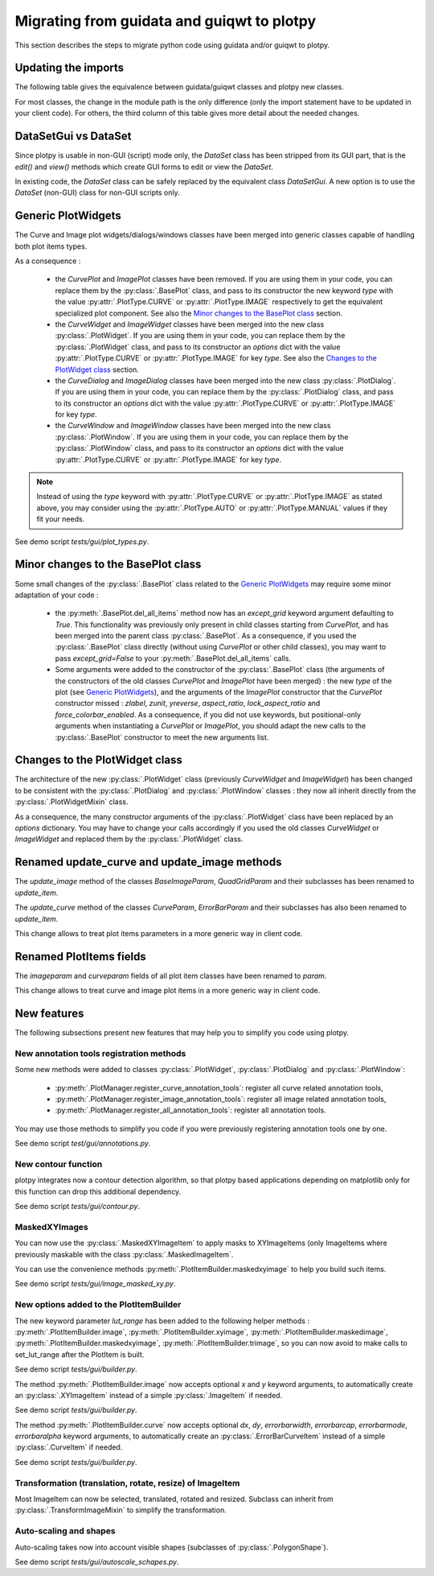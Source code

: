 Migrating from guidata and guiqwt to plotpy
===========================================

This section describes the steps to migrate python code using guidata and/or guiqwt to plotpy.

Updating the imports
-----------------------

The following table gives the equivalence between guidata/guiqwt classes and plotpy new classes.

For most classes, the change in the module path is the only difference (only the import statement
have to be updated in your client code). For others, the third column of this table gives more
detail about the needed changes.

.. csv-table:: Compatibility table
    :file: gui_to_plotpy.csv


DataSetGui vs DataSet
---------------------

Since plotpy is usable in non-GUI (script) mode only, the `DataSet` class has been stripped from its
GUI part, that is the `edit()` and `view()` methods which create GUI forms to edit or view the
`DataSet`.

In existing code, the `DataSet` class can be safely replaced by the equivalent class `DataSetGui`.
A new option is to use the `DataSet` (non-GUI) class for non-GUI scripts only.


Generic PlotWidgets
-------------------

The Curve and Image plot widgets/dialogs/windows classes have been merged into generic classes
capable of handling both plot items types.

As a consequence :

    * the `CurvePlot` and `ImagePlot` classes have been removed. If you are using them in your
      code, you can replace them by the :py:class:`.BasePlot` class, and pass to its
      constructor the new keyword `type` with the value :py:attr:`.PlotType.CURVE` or
      :py:attr:`.PlotType.IMAGE` respectively to get the equivalent specialized plot
      component. See also the `Minor changes to the BasePlot class`_ section.
    * the `CurveWidget` and `ImageWidget` classes have been merged into the new class
      :py:class:`.PlotWidget`. If you are using them in your code, you can replace them by the
      :py:class:`.PlotWidget` class, and pass to its constructor an `options` dict with
      the value :py:attr:`.PlotType.CURVE` or :py:attr:`.PlotType.IMAGE` for key `type`. See also
      the `Changes to the PlotWidget class`_ section.
    * the `CurveDialog` and `ImageDialog` classes have been merged into the new class
      :py:class:`.PlotDialog`. If you are using them in your code, you can replace them by the
      :py:class:`.PlotDialog` class, and pass to its constructor an `options` dict with
      the value :py:attr:`.PlotType.CURVE` or :py:attr:`.PlotType.IMAGE` for key `type`.
    * the `CurveWindow` and `ImageWindow` classes have been merged into the new class
      :py:class:`.PlotWindow`. If you are using them in your code, you can replace them by the
      :py:class:`.PlotWindow` class, and pass to its constructor an `options` dict with
      the value :py:attr:`.PlotType.CURVE` or :py:attr:`.PlotType.IMAGE` for key `type`.


.. note::

    Instead of using the `type` keyword with :py:attr:`.PlotType.CURVE` or
    :py:attr:`.PlotType.IMAGE` as stated above, you may consider using the
    :py:attr:`.PlotType.AUTO` or :py:attr:`.PlotType.MANUAL` values if they fit your needs.

See demo script `tests/gui/plot_types.py`.

Minor changes to the BasePlot class
-----------------------------------

Some small changes of the :py:class:`.BasePlot` class related to the `Generic PlotWidgets`_ may
require some minor adaptation of your code :

    * the :py:meth:`.BasePlot.del_all_items` method now has an `except_grid` keyword argument
      defaulting to `True`. This functionality was previously only present in child classes starting
      from `CurvePlot`, and has been merged into the parent class :py:class:`.BasePlot`.
      As a consequence, if you used the :py:class:`.BasePlot` class directly (without using
      `CurvePlot` or other child classes), you may want to pass `except_grid=False` to your
      :py:meth:`.BasePlot.del_all_items` calls.
    * Some arguments were added to the constructor of the :py:class:`.BasePlot` class (the arguments
      of the constructors of the old classes `CurvePlot` and `ImagePlot` have been merged) : the new
      `type` of the plot (see `Generic PlotWidgets`_), and the arguments of the `ImagePlot`
      constructor that the `CurvePlot` constructor missed : `zlabel`, `zunit`, `yreverse`,
      `aspect_ratio`, `lock_aspect_ratio` and `force_colorbar_enabled`.
      As a consequence, if you did not use keywords, but positional-only arguments when
      instantiating a `CurvePlot` or `ImagePlot`, you should adapt the new calls to the
      :py:class:`.BasePlot` constructor to meet the new arguments list.

Changes to the PlotWidget class
-------------------------------------

The architecture of the new :py:class:`.PlotWidget` class (previously `CurveWidget` and
`ImageWidget`) has been changed to be consistent with the :py:class:`.PlotDialog` and
:py:class:`.PlotWindow` classes : they now all inherit directly from the
:py:class:`.PlotWidgetMixin` class.

As a consequence, the many constructor arguments of the :py:class:`.PlotWidget` class have been
replaced by an `options` dictionary. You may have to change your calls accordingly if you used the
old classes `CurveWidget` or `ImageWidget` and replaced them by the :py:class:`.PlotWidget` class.


Renamed update_curve and update_image methods
---------------------------------------------

The `update_image` method of the classes `BaseImageParam`, `QuadGridParam` and their subclasses has
been renamed to `update_item`.

The `update_curve` method of the classes `CurveParam`, `ErrorBarParam` and their subclasses has also
been renamed to `update_item`.

This change allows to treat plot items parameters in a more generic way in client code.

Renamed PlotItems fields
------------------------

The `imageparam` and `curveparam` fields of all plot item classes have been renamed to `param`.

This change allows to treat curve and image plot items in a more generic way in client code.

New features
-------------

The following subsections present new features that may help you to simplify you code using plotpy.

New annotation tools registration methods
~~~~~~~~~~~~~~~~~~~~~~~~~~~~~~~~~~~~~~~~~~~~

Some new methods were added to classes :py:class:`.PlotWidget`, :py:class:`.PlotDialog` and
:py:class:`.PlotWindow`:

    * :py:meth:`.PlotManager.register_curve_annotation_tools`: register all curve related annotation
      tools,
    * :py:meth:`.PlotManager.register_image_annotation_tools`: register all image related annotation
      tools,
    * :py:meth:`.PlotManager.register_all_annotation_tools`: register all annotation tools.

You may use those methods to simplify you code if you were previously registering annotation tools
one by one.

See demo script `test/gui/annotations.py`.

New contour function
~~~~~~~~~~~~~~~~~~~~~~~~

plotpy integrates now a contour detection algorithm, so that plotpy based applications depending on
matplotlib only for this function can drop this additional dependency.

See demo script `tests/gui/contour.py`.

MaskedXYImages
~~~~~~~~~~~~~~~~~~~~~~~~

You can now use the :py:class:`.MaskedXYImageItem` to apply masks to XYImageItems (only ImageItems
where previously maskable with the class :py:class:`.MaskedImageItem`.

You can use the convenience methods :py:meth:`.PlotItemBuilder.maskedxyimage` to help you build such
items.

See demo script `tests/gui/image_masked_xy.py`.

New options added to the PlotItemBuilder
~~~~~~~~~~~~~~~~~~~~~~~~~~~~~~~~~~~~~~~~~~

The new keyword parameter `lut_range` has been added to the following helper methods :
:py:meth:`.PlotItemBuilder.image`, :py:meth:`.PlotItemBuilder.xyimage`,
:py:meth:`.PlotItemBuilder.maskedimage`, :py:meth:`.PlotItemBuilder.maskedxyimage`,
:py:meth:`.PlotItemBuilder.trimage`, so you can now avoid to make calls to set_lut_range after the
PlotItem is built.

See demo script `tests/gui/builder.py`.

The method :py:meth:`.PlotItemBuilder.image` now accepts optional `x` and `y` keyword arguments, to
automatically create an :py:class:`.XYImageItem` instead of a simple :py:class:`.ImageItem` if
needed.

See demo script `tests/gui/builder.py`.

The method :py:meth:`.PlotItemBuilder.curve` now accepts optional `dx`, `dy`, `errorbarwidth`,
`errorbarcap`, `errorbarmode`, `errorbaralpha` keyword arguments, to automatically create an
:py:class:`.ErrorBarCurveItem` instead of a simple :py:class:`.CurveItem` if needed.

See demo script `tests/gui/builder.py`.

Transformation (translation, rotate, resize) of ImageItem
~~~~~~~~~~~~~~~~~~~~~~~~~~~~~~~~~~~~~~~~~~~~~~~~~~~~~~~~~~

Most ImageItem can now be selected, translated, rotated and resized.
Subclass can inherit from :py:class:`.TransformImageMixin` to simplify the transformation.

Auto-scaling and shapes
~~~~~~~~~~~~~~~~~~~~~~~

Auto-scaling takes now into account visible shapes (subclasses of :py:class:`.PolygonShape`).

See demo script `tests/gui/autoscale_schapes.py`.
